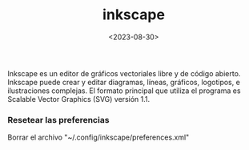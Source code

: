 :PROPERTIES:
:ID:       be099c76-aead-4ac1-8251-4ff3562dca85
:END:
#+title: inkscape
#+STARTUP: overview
#+date: <2023-08-30>
#+filetags: apps

Inkscape es un editor de gráficos vectoriales libre y de código abierto. Inkscape puede crear y editar diagramas, líneas, gráficos, logotipos, e ilustraciones complejas. El formato principal que utiliza el programa es Scalable Vector Graphics (SVG) versión 1.1.

*** Resetear las preferencias
Borrar el archivo "~/.config/inkscape/preferences.xml"

